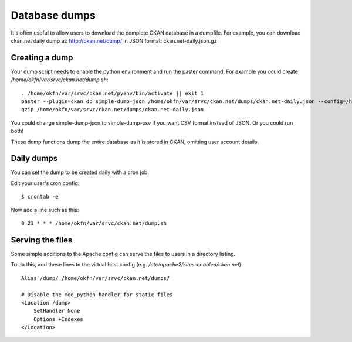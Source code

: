 Database dumps
==============

It's often useful to allow users to download the complete CKAN database in a dumpfile. For example, you can download ckan.net daily dump at: http://ckan.net/dump/ in JSON format: ckan.net-daily.json.gz


Creating a dump
-----------------

Your dump script needs to enable the python environment and run the paster command. For example you could create `/home/okfn/var/srvc/ckan.net/dump.sh`::

 . /home/okfn/var/srvc/ckan.net/pyenv/bin/activate || exit 1
 paster --plugin=ckan db simple-dump-json /home/okfn/var/srvc/ckan.net/dumps/ckan.net-daily.json --config=/home/okfn/var/srvc/ckan.net/ckan.net.ini
 gzip /home/okfn/var/srvc/ckan.net/dumps/ckan.net-daily.json

You could change simple-dump-json to simple-dump-csv if you want CSV format instead of JSON. Or you could run both!

These dump functions dump the entire database as it is stored in CKAN, omitting user account details.


Daily dumps
-----------

You can set the dump to be created daily with a cron job.

Edit your user's cron config::

 $ crontab -e

Now add a line such as this::

 0 21 * * * /home/okfn/var/srvc/ckan.net/dump.sh


Serving the files
-----------------

Some simple additions to the Apache config can serve the files to users in a directory listing. 

To do this, add these lines to the virtual host config (e.g. `/etc/apache2/sites-enabled/ckan.net`)::

    Alias /dump/ /home/okfn/var/srvc/ckan.net/dumps/

    # Disable the mod_python handler for static files
    <Location /dump>
        SetHandler None
        Options +Indexes
    </Location>

